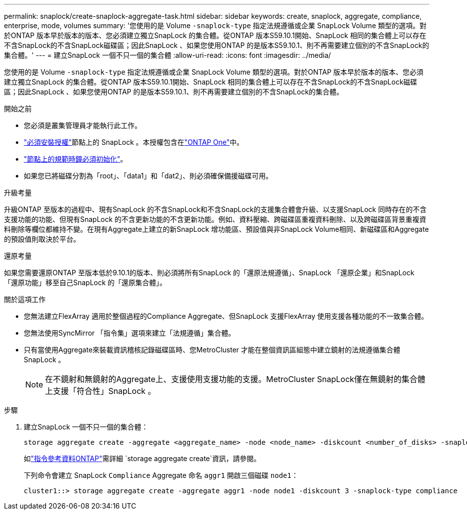 ---
permalink: snaplock/create-snaplock-aggregate-task.html 
sidebar: sidebar 
keywords: create, snaplock, aggregate, compliance, enterprise, mode, volumes 
summary: '您使用的是 Volume `-snaplock-type` 指定法規遵循或企業 SnapLock Volume 類型的選項。對於ONTAP 版本早於版本的版本、您必須建立獨立SnapLock 的集合體。從ONTAP 版本S59.10.1開始、SnapLock 相同的集合體上可以存在不含SnapLock的不含SnapLock磁碟區；因此SnapLock 、如果您使用ONTAP 的是版本S59.10.1、則不再需要建立個別的不含SnapLock的集合體。' 
---
= 建立SnapLock 一個不只一個的集合體
:allow-uri-read: 
:icons: font
:imagesdir: ../media/


[role="lead"]
您使用的是 Volume `-snaplock-type` 指定法規遵循或企業 SnapLock Volume 類型的選項。對於ONTAP 版本早於版本的版本、您必須建立獨立SnapLock 的集合體。從ONTAP 版本S59.10.1開始、SnapLock 相同的集合體上可以存在不含SnapLock的不含SnapLock磁碟區；因此SnapLock 、如果您使用ONTAP 的是版本S59.10.1、則不再需要建立個別的不含SnapLock的集合體。

.開始之前
* 您必須是叢集管理員才能執行此工作。
* link:../system-admin/install-license-task.html["必須安裝授權"]節點上的 SnapLock 。本授權包含在link:../system-admin/manage-licenses-concept.html#licenses-included-with-ontap-one["ONTAP One"]中。
* link:../snaplock/initialize-complianceclock-task.html["節點上的規範時鐘必須初始化"]。
* 如果您已將磁碟分割為「root」、「data1」和「dat2」、則必須確保備援磁碟可用。


.升級考量
升級ONTAP 至版本的過程中、現有SnapLock 的不含SnapLock和不含SnapLock的支援集合體會升級、以支援SnapLock 同時存在的不含支援功能的功能、但現有SnapLock 的不含更新功能的不含更新功能。例如、資料壓縮、跨磁碟區重複資料刪除、以及跨磁碟區背景重複資料刪除等欄位都維持不變。在現有Aggregate上建立的新SnapLock 增功能區、預設值與非SnapLock Volume相同、新磁碟區和Aggregate的預設值則取決於平台。

.還原考量
如果您需要還原ONTAP 至版本低於9.10.1的版本、則必須將所有SnapLock 的「還原法規遵循」、SnapLock 「還原企業」和SnapLock 「還原功能」移至自己SnapLock 的「還原集合體」。

.關於這項工作
* 您無法建立FlexArray 適用於整個過程的Compliance Aggregate、但SnapLock 支援FlexArray 使用支援各種功能的不一致集合體。
* 您無法使用SyncMirror 「指令集」選項來建立「法規遵循」集合體。
* 只有當使用Aggregate來裝載資訊稽核記錄磁碟區時、您MetroCluster 才能在整個資訊區組態中建立鏡射的法規遵循集合體SnapLock 。
+
[NOTE]
====
在不鏡射和無鏡射的Aggregate上、支援使用支援功能的支援。MetroCluster SnapLock僅在無鏡射的集合體上支援「符合性」SnapLock 。

====


.步驟
. 建立SnapLock 一個不只一個的集合體：
+
[source, cli]
----
storage aggregate create -aggregate <aggregate_name> -node <node_name> -diskcount <number_of_disks> -snaplock-type <compliance|enterprise>
----
+
如link:https://docs.netapp.com/us-en/ontap-cli/storage-aggregate-create.html["指令參考資料ONTAP"^]需詳細 `storage aggregate create`資訊，請參閱。

+
下列命令會建立 SnapLock `Compliance` Aggregate 命名 `aggr1` 開啟三個磁碟 `node1`：

+
[listing]
----
cluster1::> storage aggregate create -aggregate aggr1 -node node1 -diskcount 3 -snaplock-type compliance
----

